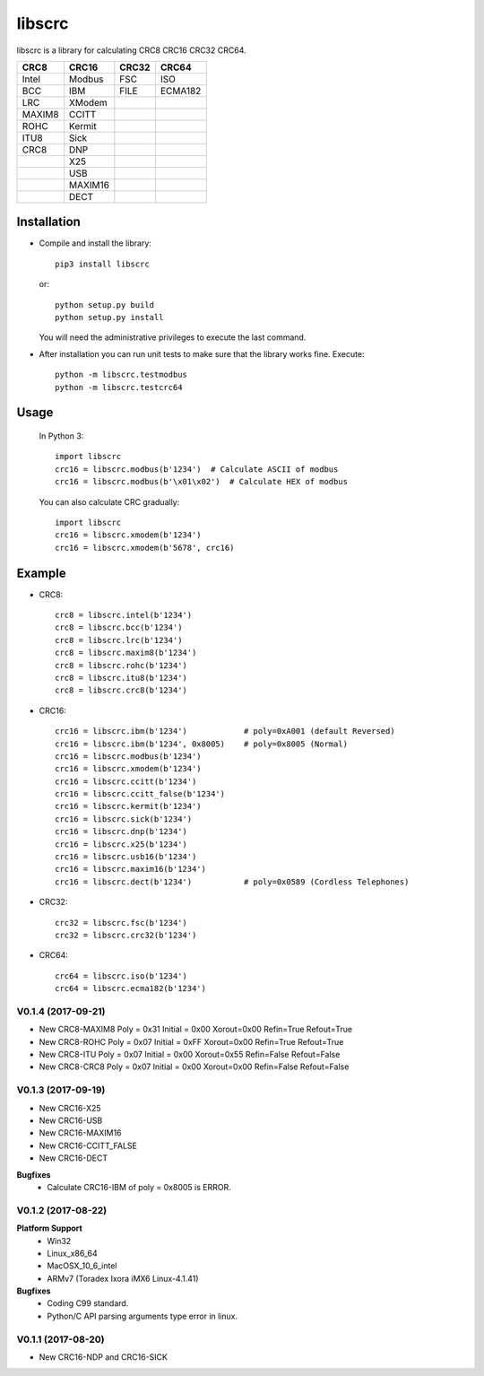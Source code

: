 libscrc
=======

libscrc is a library for calculating CRC8 CRC16 CRC32 CRC64.

+------------+------------+-----------+-----------+ 
| CRC8       | CRC16      | CRC32     | CRC64     |
+============+============+===========+===========+ 
| Intel      | Modbus     | FSC       | ISO       |
+------------+------------+-----------+-----------+ 
| BCC        | IBM        | FILE      | ECMA182   |
+------------+------------+-----------+-----------+ 
| LRC        | XModem     |           |           |
+------------+------------+-----------+-----------+ 
| MAXIM8     | CCITT      |           |           |
+------------+------------+-----------+-----------+ 
| ROHC       | Kermit     |           |           |
+------------+------------+-----------+-----------+ 
| ITU8       | Sick       |           |           |
+------------+------------+-----------+-----------+ 
| CRC8       | DNP        |           |           |
+------------+------------+-----------+-----------+ 
|            | X25        |           |           |
+------------+------------+-----------+-----------+ 
|            | USB        |           |           |
+------------+------------+-----------+-----------+
|            | MAXIM16    |           |           |
+------------+------------+-----------+-----------+
|            | DECT       |           |           |
+------------+------------+-----------+-----------+

Installation
------------

* Compile and install the library::

    pip3 install libscrc

  or::

    python setup.py build
    python setup.py install

  You will need the administrative privileges to execute the last command.

* After installation you can run unit tests to make sure that the library works fine.  Execute::

    python -m libscrc.testmodbus
    python -m libscrc.testcrc64

Usage
-----

  In Python 3::

    import libscrc
    crc16 = libscrc.modbus(b'1234')  # Calculate ASCII of modbus
    crc16 = libscrc.modbus(b'\x01\x02')  # Calculate HEX of modbus

  You can also calculate CRC gradually::

    import libscrc
    crc16 = libscrc.xmodem(b'1234')
    crc16 = libscrc.xmodem(b'5678', crc16)

Example
-------
* CRC8::

    crc8 = libscrc.intel(b'1234')
    crc8 = libscrc.bcc(b'1234')  
    crc8 = libscrc.lrc(b'1234')  
    crc8 = libscrc.maxim8(b'1234')
    crc8 = libscrc.rohc(b'1234')
    crc8 = libscrc.itu8(b'1234')
    crc8 = libscrc.crc8(b'1234')

* CRC16::

    crc16 = libscrc.ibm(b'1234')            # poly=0xA001 (default Reversed)  
    crc16 = libscrc.ibm(b'1234', 0x8005)    # poly=0x8005 (Normal)
    crc16 = libscrc.modbus(b'1234')  
    crc16 = libscrc.xmodem(b'1234')  
    crc16 = libscrc.ccitt(b'1234')  
    crc16 = libscrc.ccitt_false(b'1234')  
    crc16 = libscrc.kermit(b'1234')  
    crc16 = libscrc.sick(b'1234')  
    crc16 = libscrc.dnp(b'1234')  
    crc16 = libscrc.x25(b'1234')  
    crc16 = libscrc.usb16(b'1234')  
    crc16 = libscrc.maxim16(b'1234')  
    crc16 = libscrc.dect(b'1234')           # poly=0x0589 (Cordless Telephones)

* CRC32::
    
    crc32 = libscrc.fsc(b'1234')
    crc32 = libscrc.crc32(b'1234')

* CRC64::

    crc64 = libscrc.iso(b'1234')
    crc64 = libscrc.ecma182(b'1234')


V0.1.4 (2017-09-21)
+++++++++++++++++++
* New CRC8-MAXIM8   Poly = 0x31 Initial = 0x00 Xorout=0x00 Refin=True  Refout=True
* New CRC8-ROHC     Poly = 0x07 Initial = 0xFF Xorout=0x00 Refin=True  Refout=True
* New CRC8-ITU      Poly = 0x07 Initial = 0x00 Xorout=0x55 Refin=False Refout=False
* New CRC8-CRC8     Poly = 0x07 Initial = 0x00 Xorout=0x00 Refin=False Refout=False


V0.1.3 (2017-09-19)
+++++++++++++++++++
* New CRC16-X25  
* New CRC16-USB  
* New CRC16-MAXIM16  
* New CRC16-CCITT_FALSE
* New CRC16-DECT

**Bugfixes**
  * Calculate CRC16-IBM of poly = 0x8005 is ERROR.


V0.1.2 (2017-08-22)
+++++++++++++++++++
**Platform Support**
  * Win32
  * Linux_x86_64
  * MacOSX_10_6_intel
  * ARMv7 (Toradex Ixora iMX6 Linux-4.1.41)

**Bugfixes**
  * Coding C99 standard.
  * Python/C API parsing arguments type error in linux.

V0.1.1 (2017-08-20)
+++++++++++++++++++
* New CRC16-NDP and CRC16-SICK

